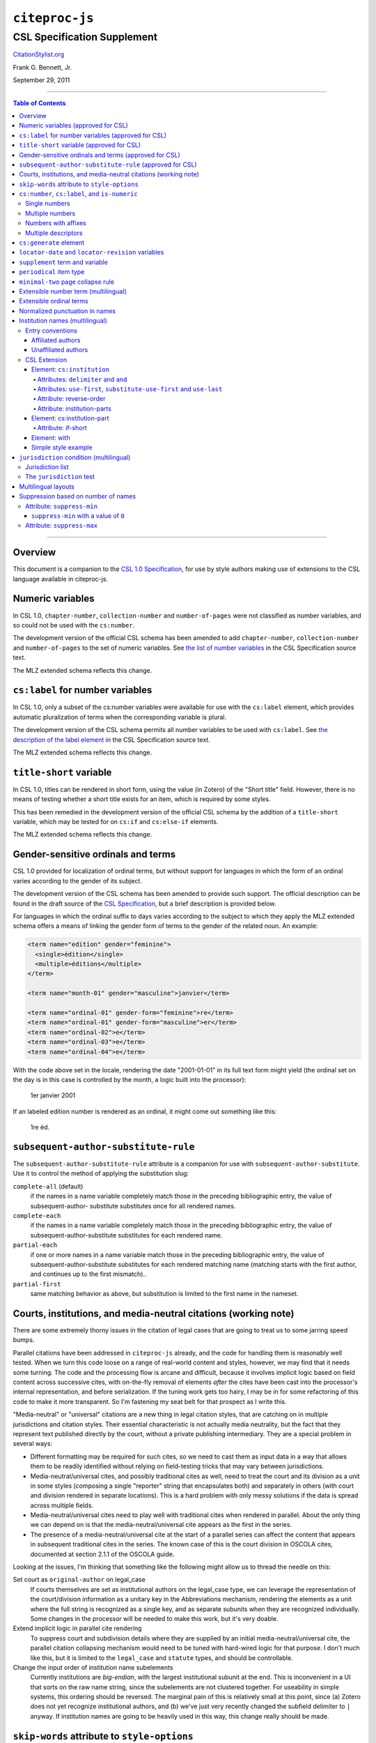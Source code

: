 ############################
``citeproc-js``
############################
||||||||||||||||||||||||||||
CSL Specification Supplement
||||||||||||||||||||||||||||

.. class:: fixed

   `CitationStylist.org`__

__ http://citationstylist.org/

.. class:: contributors

   Frank G. Bennett, Jr.

.. class:: date

   September 29, 2011

.. |citeproc-js| replace:: ``citeproc-js``
.. |link| image:: link.png
.. |(multilingual)| image:: multilingual-required-90.png
.. |(approved for CSL)| image:: csl-approved-90.png
.. |ndash|  unicode:: U+02013 .. EN DASH
.. |mdash|  unicode:: U+02014 .. EM DASH
.. |para|   unicode:: U+000B6 .. PILCROW SIGN

========

.. contents:: Table of Contents

========


========
Overview
========

This document is a companion to the `CSL 1.0 Specification`__, for use by
style authors making use of extensions to the CSL language available
in citeproc-js.

__ http://citationstyles.org/downloads/specification.html

======================================
Numeric variables |(approved for CSL)|
======================================

In CSL 1.0, ``chapter-number``, ``collection-number`` and ``number-of-pages``
were not classified as number variables, and so could not be used with the
``cs:number``.

The development version of the official CSL schema has been amended
to add ``chapter-number``, ``collection-number`` and ``number-of-pages``
to the set of numeric variables. See
`the list of number variables`__ in the CSL Specification source text.

__ https://github.com/citation-style-language/documentation/blob/master/specification.txt#L2266

The MLZ extended schema reflects this change.

======================================================
``cs:label`` for number variables |(approved for CSL)|
======================================================

In CSL 1.0, only a subset of the cs:number variables were available for use
with the ``cs:label`` element, which provides automatic pluralization
of terms when the corresponding variable is plural.

The development version of the CSL schema permits all number variables to be used
with ``cs:label``. See `the description of the label element`__
in the CSL Specification source text.

__ https://github.com/citation-style-language/documentation/blob/master/specification.txt#L1204


The MLZ extended schema reflects this change.

=============================================
``title-short`` variable |(approved for CSL)|
=============================================

In CSL 1.0, titles can be rendered in short form, using the
value (in Zotero) of the "Short title" field. However, there is
no means of testing whether a short title exists for an item,
which is required by some styles.

This has been remedied in the development version of the official CSL
schema by the addition of a ``title-short`` variable, which may be
tested for on ``cs:if`` and ``cs:else-if`` elements.

The MLZ extended schema reflects this change.


========================================================
Gender-sensitive ordinals and terms |(approved for CSL)|
========================================================

CSL 1.0 provided for localization of ordinal terms, but
without support for languages in which the form of an
ordinal varies according to the gender of its subject.

The development version of the CSL schema has been amended
to provide such support. The official description can be
found in the draft source of the `CSL Specification`__, but
a brief description is provided below.

__ https://github.com/citation-style-language/documentation/blob/master/specification.txt

For languages in which the ordinal suffix to days varies
according to the subject to which they apply the MLZ extended
schema offers a means of linking the gender form of terms to the
gender of the related noun. An example:

.. sourcecode:: xml

   <term name="edition" gender="feminine">
     <single>édition</single>
     <multiple>éditions</multiple>
   </term>

   <term name="month-01" gender="masculine">janvier</term>

   <term name="ordinal-01" gender-form="feminine">re</term>
   <term name="ordinal-01" gender-form="masculine">er</term>
   <term name="ordinal-02">e</term>
   <term name="ordinal-03">e</term>
   <term name="ordinal-04">e</term>

With the code above set in the locale, rendering the date
"2001-01-01" in its full text form might yield (the ordinal set on
the day is in this case is controlled by the month, a logic
built into the processor):

   1er janvier 2001

If an labeled edition number is rendered as an ordinal, it
might come out something like this:

   1re éd.

==========================================================
``subsequent-author-substitute-rule`` |(approved for CSL)|
==========================================================

The ``subsequent-author-substitute-rule`` attribute is a companion
for use with ``subsequent-author-substitute``. Use it to control
the method of applying the substitution slug:

``complete-all`` (default)
   if the names in a name variable completely match
   those in the preceding bibliographic entry, the value of subsequent-author-
   substitute substitutes once for all rendered names.

``complete-each``
   if the names in a name variable completely match those in
   the preceding bibliographic entry, the value of subsequent-author-substitute
   substitutes for each rendered name.

``partial-each``
   if one or more names in a name variable match those in the
   preceding bibliographic entry, the value of subsequent-author-substitute
   substitutes for each rendered matching name (matching starts with the first
   author, and continues up to the first mismatch)..

``partial-first``
   same matching behavior as above, but substitution is limited to the
   first name in the nameset.

================================================================
Courts, institutions, and media-neutral citations (working note)
================================================================

There are some extremely thorny issues in the citation of legal cases
that are going to treat us to some jarring speed bumps.

Parallel citations have been addressed in ``citeproc-js`` already, and
the code for handling them is reasonably well tested. When we turn
this code loose on a range of real-world content and styles, however,
we may find that it needs some turning. The code and the processing
flow is arcane and difficult, because it involves implicit logic based
on field content across successive cites, with on-the-fly removal of
elements *after* the cites have been cast into the processor's
internal representation, and before serialization. If the tuning work
gets too hairy, I may be in for some refactoring of this code to make
it more transparent. So I'm fastening my seat belt for that prospect
as I write this.

"Media-neutral" or "universal" citations are a new thing in legal
citation styles, that are catching on in multiple jurisdictions and
citation styles.  Their essential characteristic is not actually media
neutrality, but the fact that they represent text published directly
by the court, without a private publishing intermediary.  They are a
special problem in several ways:

* Different formatting may be required for such cites, so we need to
  cast them as input data in a way that allows them to be readily
  identified without relying on field-testing tricks that may vary
  between jurisdictions.

* Media-neutral/universal cites, and possibly traditional cites as
  well, need to treat the court and its division as a unit in some
  styles (composing a single "reporter" string that encapsulates
  both) and separately in others (with court and division rendered
  in separate locations). This is a hard problem with only messy
  solutions if the data is spread across multiple fields.

* Media-neutral/universal cites need to play well with traditional
  cites when rendered in parallel. About the only thing we can depend
  on is that the media-neutral/universal cite appears as the first
  in the series.

* The presence of a media-neutral/universal cite at the start of
  a parallel series can affect the content that appears in subsequent
  traditional cites in the series. The known case of this is the court
  division in OSCOLA cites, documented at section 2.1.1 of the OSCOLA
  guide.

Looking at the issues, I'm thinking that something like the following
might allow us to thread the needle on this:

Set court as ``original-author`` on legal_case
    If courts themselves are set as institutional authors on
    the legal_case type, we can leverage the representation
    of the court/division information as a unitary key
    in the Abbreviations mechanism, rendering the elements
    as a unit where the full string is recognized as a single key,
    and as separate subunits when they are recognized individually.
    Some changes in the processor will be needed to make this
    work, but it's very doable.

Extend implicit logic in parallel cite rendering
    To suppress court and subdivision details where they
    are supplied by an initial media-neutral/universal cite,
    the parallel citation collapsing mechanism would need to be
    tuned with hard-wired logic for that purpose. I don't much like
    this, but it is limited to the ``legal_case`` and ``statute`` types,
    and should be controllable.

Change the input order of institution name subelements
    Currently institutions are *big-endian*, with the largest institutional
    subunit at the end. This is inconvenient in a UI that sorts on the
    raw name string, since the subelements are not clustered together.
    For useability in simple systems, this ordering should be reversed.
    The marginal pain of this is relatively small at this point, since
    \(a) Zotero does not yet recognize institutional authors, and (b)
    we've just very recently changed the subfield delimiter to ``|`` anyway.
    If institution names are going to be heavily used in this way,
    this change really should be made.

=============================================
``skip-words`` attribute to ``style-options``
=============================================

Different languages treat different words as noise words when
sorting or making text-case adjustments. The processor defines
a default set of these words. The ``skip-words`` attribute
permits the list to be reset for a given locale.

===============================================
``cs:number``, ``cs:label``, and ``is-numeric``
===============================================

.. admonition:: Important

   The implementation described in this section has been simplified
   in ``citeproc-js``. Please stand by (for a week or two),
   pending an update to this documentation.

The ``citeproc-js`` processor is able to process multiple number
values in the ``cs:number`` element, performing range collapsing
applying appropriate joins to the list, and appending ordinal
suffixes to each element if requested.

The extension is intended to be unintrusive, handling legacy input as
expected (or with minimal changes that are simple to adjust for in the
Zotero field entry), while permitting more sophisticated handling with
a little more discipline in the format of field data. An outline of the
parsing logic follows. The examples assume CSL code like the
following:

.. admonition:: Hint

   This extended facility
   is only enabled for numeric variables: it does not affect the
   behavior (in formatting or pluralization) of the non-numeric
   variables available for use with ``cs:number`` (``locator``,
   ``page`` and ``page-first``).

.. sourcecode:: xml

   <group delimiter=" ">
     <number variable="edition"/>
     <choose>
       <if is-numeric="edition"/>
         <label variable="edition"/>
       </if>
     </choose>
   <group>




--------------
Single numbers
--------------

If the input string contains a single number and no more than one
non-numeric descriptor, then:

* If the input contains no descriptor, it is formatted in the form
  specified, and ``is-numeric`` evaluates true.

* If the leading characters, lowercased, of the descriptor match the
  lowercased characters of the first word of the short-form singular
  form of the corresponding term in the current locale (with periods
  stripped) then the descriptor (if any) will be ignored, and the
  number will be processed as described above. **Note:** *This is a
  legacy data rescue mechanism; it is ordinarily safe and proper to
  place data in numeric fields without descriptors.*

* Where the entry contains a single descriptor that does *not* satisfy
  the conditions described above, the descriptor is assumed to be
  meaningful.  The field will be rendered literally, and
  ``is-numeric`` will evaluate false.

Where ``is-numeric`` evaluates true, the variables ``number-of-pages``
and ``number-of-volumes`` are treated as plural for numeric values
greater than ``1``, and singular otherwise. For other variables,
single number input is treated as singular.

The sample CSL above would produce the following results:

===================  ======================
Input                Output
===================  ======================
``1``                1st edition
``Edition 3``        3rd edition 
``2 (edition)``      2 (edition)
``Folio 1``          Folio 1
===================  ======================
    

----------------
Multiple numbers
----------------

Multiple numbers are recognized if delimited by a space, a comma, or
an ampersand, or a hyphen. A hyphen is recognized as a range delimiter
in the input, and will be treated as the full series of numbers.
Both the hyphen and ampersand delimiters must be surrounded by
whitespace on both sides.  If the numbers are unadorned, they will each be
transformed according to any ``form`` attribute set on ``cs:number``
after sorting, resolution of any overlaps, and range collapsing:

================  ===========================================
Input             Output
================  ===========================================
``2 1``           1st & 2nd editions
``1 - 5 & 3, 6``  1st-6th editions
================  ===========================================

--------------------
Numbers with affixes
--------------------

For numbers that have any non-numeric prefix, or a suffix containing
punctuation or a hyphen, ``is-numeric`` test true, but the content is
passed through in its literal form. Where multiple number elements
exist (with or without affixes) the string is treated as plural.

Where a non-numeric descriptor is present in such input,
''is-numeric`` tests false, and pluralization is irrelevant.

================  ============================
Input             Output
================  ============================
``12nd``          12th edition 
``12a-c``         12a-c edition
``12:xx``         12:xx edition
``T51``           T51 edition
``T51 & T53``     T51 & T53 editions
``T51 edn.``      T51 edn.
================  ============================


--------------------
Multiple descriptors
--------------------

As indicated above under `Multiple numbers`_ and `Numbers with
affixes`_, numbers with affixes are treated as non-numeric if
accompanied by a single non-numeric descriptor.

For fields containing a single number, ``is-numeric`` always evaluates
``false`` if the field contains *more than one* non-numeric
descriptor.  Such fields are rendered literally, without change:


=======================     ============================
Input                       Output
=======================     ============================
``12nd edn. (reissue)``     12th edn. (reissue)
=======================     ============================

=======================
``cs:generate`` element
=======================

In lists of authorities, cross-reference entries are often provided
for the convenience of the reader. The ``cs:generate`` element can
be used to add cross-reference or supplementary entries derived from
the content of an item. As currently implemented in ``citeproc-js``,
``cs:generate`` accepts the following attributes:

type-map [required]
      This attribute takes a list of exactly two item types. The first-listed
      type is a constraint; no item will be generated unless the item type
      of the input item matches the first-listed type. The second-listed
      type is a mapping. The generated item will carry this type. The first
      and the second listed types may be identical, but both must be provided.

trigger-fields [currently required]
      The trigger-fields attribute is list of fields that must be present on
      the item for an entry to be generated. The fields in the list will be
      removed from the item before rendering.

Other transforms rules to complement ``trigger-fields`` may be introduced
in future. At that time, ``trigger-fields`` will become one option within
the set of rule attributes.

Any ``cs:generate`` elements must appear as the first elements with
the ``cs:layout`` under ``cs:bibliography``. An example follows:

.. sourcecode:: xml

   <bibliography>
     <sort>
      <key macro="sortkey"/>
     </sort>
     <layout>
       <generate type-map="legal_case legal_case" trigger-fields="title-short"/>
       <text macro="oscola-bib-case"/>
     </layout>
   </bibliography>

The construct above is used in the draft OSCOLA legal style to generate
cross-reference entries for shipping and trademark cases.

===================================================
``locator-date`` and ``locator-revision`` variables
===================================================

The variable "locator-date" is parsed out from the user-supplied
locator, using the following syntax:

.. sourcecode:: csh

   123|2010-12-01

In this example, "123" is the value of the ``locator`` variable
(a page or other pinpoint string), the ``|`` character marks the
end of the pinpoint, and the ten-character string immediately
following is a full date. If supplied, dates must be given as shown above,
zero-padded, in year-month-day order, and with no space between
the date and the ``|`` character. Non-conforming strings following
the ``|`` marker will be treated as a ``locator-revision`` variable.

The ``locator-revision`` variable consists of a string that is not a
date, following the ``locator-date`` string (if any) as described
above.  If supplied without a ``locator-date``, the
``locator-revision`` string must be preceded by a ``|`` field
separator character.  This variable can be used for version
descriptions associated with some looseleaf services.

These extensions are useful with looseleaf services, because the dates
of the content in these services varies depending on the page cited
and the time at which the resource was referenced. These extensions
permit a single item in the calling application's database to
represent the volume on the library shelf, the page date being
optionally supplied by the user when citing into a document.


================================
``supplement`` term and variable
================================

The ``supplement`` variable and associated locale term is useful
for secondary sources that are regularly updated between fresh
editions. Such fine-grained updates are found in secondary
legal publications.

========================
``periodical`` item type
========================

The ``periodical`` item type can be used to refer to a serial
as a whole. It should also be used for the looseleaf services 
found in legal publishing, as these often require citation formatting
that differs from that of a book.

==================================
``minimal-two`` page collapse rule
==================================

The OSCOLA style (and possibly others), requires that numeric ranges
be collapsed to the minimum number of characters that express the
range unambiguously, but always with at least two characters (if present)
on the second element of the range. This rule for use with the 
``page-range-format`` attribute implements that behavior.

When in force, this rule is also applied to year ranges.


=======================================
Extensible number term |(multilingual)|
=======================================

This variance permits additional localized ``number`` terms to be defined
in the style locale, distinguished by a hyphen and two-digit numeric
extension:

.. sourcecode:: xml

   <term name="number">number</term>
   <term name="number-01">UN document number</term>
   <term name="number-02">WTO document number</term>

As the example above suggests, the ability to define such extended
terms is useful together with the conditional test for ``jurisdiction``
(see below), as it allows document numbers to be identified
to the issuing authority, as legal styles often require.

This feature is marked as requiring the MLZ multilingual client, not
because extended ``number`` terms are incompatible with the official
Zotero client, but because it is not useful without the
``jurisdiction`` variable, and that can currently be defined only in
the multilingual version.


========================
Extensible ordinal terms
========================

Some languages have different rules than English for applying
ordinal suffixes to numbers. CSL 1.0 provides only four ordinal
suffix terms, as required for English ("st", "nd", "rd" and "th").
To support ordinal suffixes for a larger set of languages, a more
flexible algorithm is being prepared, which will be controlled
by providing extended ordinal terms with appropriate values in
the locale.

This functionality comes to us from Sylvester Keil, author of the
``citeproc-ruby`` CSL processor. It has not yet been implemented
in ``citeproc-js``, but the extended schema has been amended to
open the way for its introduction. When it is ready, documentation
on its use will be provided here (or in the official CSL schema,
if extended ordinal terms are approved for adoption).

===============================
Normalized punctuation in names
===============================

CSL 1.0 normalizes punctuation when names are converted to
initials with the ``initialize-with`` attribute on ``cs:name``.
When initials are present in names that are *not* converted to
initials, however, normalization is not performed.

The MLZ extended schema fills this gap by providing an ``initialize``
attribute that may be set to either true or false. The default is
true (perform initialization). When set to false, names are not
converted to initials, but initials that already exist in the full
form of the name are normalized, using the value set on ``initialize-with``.
For example:

.. sourcecode:: xml

   <names variable="author">
     <name initialize="false" initialize-with="."/>
   </names>

With the code above, a name entered with "Marcus Ts. J W" as the
given name, and "Blaggyfuddle" as the family name will be rendered
as:

   Marcus Ts. J.W. Blaggyfuddle


==================================
Institution names |(multilingual)|
==================================

Institutional names are fundamentally different in structure from
personal names. CSL provides quite robust support for the presentation
and sorting of personal names, but in CSL 1.0, institutional names
have just one fixed form, and are otherwise treated the same as
personal names in a list of creators.

Some publishing environments require greater flexibility.  Institution
names can consist of multiple subunits. Individuals may be credited
together with the institution to which they belong. Unaffiliated
personal authors may be cited together with an institution or with
individuals affiliated with it.  Some examples:

1. Research & Pub. Policy Dep't, Nat'l Urban League
2. United Nations - ECLAC
3. ECLAC (Economic Commission for Latin America and the Carribean)
4. Canadian Conservation Institute (CCI)
5. Nolan J. Malone and others, U.S. Bureau of the Census
6. World Trade Organization and World Health Organization
7. Smith with Jones, Bureau of Sloth, Ministry of Fear
8. Doe et al. with Roe et al., Ministry of Fear & Noakes, Ministry of Destruction

Examples 3 and 4 render both the full form and the acronym of a single
institution name, with arbitrary ordering of the two name parts.
Example 1 begins with the smallest subunit in a list of related
institutions, and example 2 does the opposite.  Examples 1 and 2 are
pure organizations, while example 5 is a mix of personal and
institutional names.  Examples 1, 2, 3 and 4 would be entered as
literal strings currently, which has obvious drawbacks.  Example 5
would require that the authorship information be spread across two
variables, although all parties listed are equally authors of the
resource.  Example 6 can be produced in CSL 0.8, but examples 7 and 8
cannot.

The MLZ extensions to CSL 1.0 provide a cs:institution element, which
can be used to produce any of the above forms, without interfering
with the formatting of ordinary personal names. The extension is
always enabled in |citeproc-js|, but the application calling
|citeproc-js| (i.e. Zotero) must specially flag institutional names
for it to take effect. MLZ provides this flag, while the official
Zotero client does not. For this reason, this extension only works
with the multilingual client at present.

-----------------
Entry conventions
-----------------

In multilingual Zotero, names entered in two-field mode are personal,
and those entered in single-field mode are treated as
organizations. Names should be entered in the order in which they
should appear in citations, with one (extremely rare) exception: when
an unaffiliated author is included in a list of names that includes
one or more institutions, the name of the unaffiliated author(s)
should come *after* that of the last institution in the list.

Subunits of an organizational name should be separated with a
field separator character ``|``.


^^^^^^^^^^^^^^^^^^
Affiliated authors
^^^^^^^^^^^^^^^^^^

Single or multiple personal Names that are co-authors with an
organization would be entered above the relevant organization name.


.. image:: affiliated-authors.png

In a very simple style, the sample above might be rendered as: *Clarke,
Ministry of Fear and Smith & Brown, Large Corporation*.

^^^^^^^^^^^^^^^^^^^^
Unaffiliated authors
^^^^^^^^^^^^^^^^^^^^

Authors with no affiliation would be listed after any organizational
names:

.. image:: unaffiliated-authors.png


In a very simple style, the sample above might be rendered as: *Doe &
Roe with Clarke, Ministry of Fear and Smith & Brown, Large Corporation*
(note the reverse ordering in this case, with the names at the end
placed at the front of the rendered list of names). 

The structure of mixed personal and organizational names can thus be
expressed in the current Zotero UI. We now turn to the extended
CSL syntax used to control the appearance of such names.

-------------
CSL Extension
-------------

^^^^^^^^^^^^^^^^^^^^^^^^^^^
Element: ``cs:institution``
^^^^^^^^^^^^^^^^^^^^^^^^^^^

A ``cs:institution`` element can be placed immediately after the
``cs:name`` element to control the formatting of organization
names. 

~~~~~~~~~~~~~~~~~~~~~~~~~~~~~~~~~~~~~
Attributes: ``delimiter`` and ``and``
~~~~~~~~~~~~~~~~~~~~~~~~~~~~~~~~~~~~~

The value of the ``delimiter`` attribute on ``cs:institution``
is used in the following locations:

* between organization names;
* between the subunits of an organization;
* between affiliated authors and their institution.

The ``and`` attribute on ``cs:institution``, if any, is used for the
final join between two or more author/organization units.

A simple use of ``cs:institution`` might read as follows:

.. sourcecode:: xml

   <names variable="author">
     <name and="symbol" initialize-with=". "/>
     <institution and="text" delimiter=", ">
   </names>

With this CSL, all of the delimiters in the following string would be
drawn from attributes on ``cs:institution``: *R. Smith, Small
Committee, Large Corporation, G. Brown, Busy Group, Active Laboratory,
and S. Noakes, Powerful Ministry*.

~~~~~~~~~~~~~~~~~~~~~~~~~~~~~~~~~~~~~~~~~~~~~~~~~~~~~~~~~~~~~~~~~~~~
Attributes: ``use-first``, ``substitute-use-first`` and ``use-last``
~~~~~~~~~~~~~~~~~~~~~~~~~~~~~~~~~~~~~~~~~~~~~~~~~~~~~~~~~~~~~~~~~~~~

To control the omission of names from the middle of the list of
organizational subunits, either of ``use-first`` or
``substitute-use-first`` may be used to pick names from the front of
the list. The ``use-last`` attribute picks names from the end.  The
``substitute-use-first`` attribute includes the leading (smallest)
subunit if and only if no personal names are associated with the
organization.

The following CSL code would format both example 1 and example 5 from
the list of samples at the top of this section:

.. sourcecode:: xml

    <names variable="author" delimiter=", ">
        <name 
          and="symbol" 
          delimiter-precedes-last="never"
          et-al-min="3"
          et-al-use-first="1"/>
        <et-al term="and others"/>
        <institution 
          delimiter=", "
          substitute-use-first="1"
          use-last="1"/>
    </names>

~~~~~~~~~~~~~~~~~~~~~~~~
Attribute: reverse-order
~~~~~~~~~~~~~~~~~~~~~~~~

By convention, organizational names are rendered in "big endian"
order, from the smallest to the largest organizational unit.  To
provide for cases such as example 2 in the list of samples, a
``reverse-order`` attribute can be applied on ``cs:institution``:

.. sourcecode:: xml

    <names variable="author" delimiter=", ">
        <name/>
        <institution 
          delimiter=" - "
          use-first="1"
          use-last="1"
          reverse-order="true"/>
    </names>
    
~~~~~~~~~~~~~~~~~~~~~~~~~~~~
Attribute: institution-parts
~~~~~~~~~~~~~~~~~~~~~~~~~~~~
    
The components of organization names are normally rendered in their
long form only.  When the `Zotero Abbreviations Gadget`__ is used
with Zotero, abbreviated forms for these names may be available
to the processor.

To use the short form, or combinations of the long and short form, an
``institution-parts`` attribute is available on ``cs:institution``.
The attribute accepts values of ``long``, ``short``, ``short-long``
and ``long-short``.  This attribute would be used to produce examples
3 and 4 in the list of samples, with values of ``short-long`` and
``long-short`` respectively.  A value of ``short`` behaves in the same
way as ``form="short"`` in other contexts in CSL, using the short form
if it is available, and falling back to the long form otherwise.

__ http://onezotero.org/tools/

^^^^^^^^^^^^^^^^^^^^^^^^^^^^
Element: cs:institution-part
^^^^^^^^^^^^^^^^^^^^^^^^^^^^

One or more cs:institution-part elements can be used to control the
formatting of long and short forms of organization names.  Like
``cs:name-part``, these elements are unordered, and affect only the
formatting of the target name element, specified (as on ``cs:name-part``)
with a required ``name`` attribute.

~~~~~~~~~~~~~~~~~~~
Attribute: if-short
~~~~~~~~~~~~~~~~~~~

In example 3, the parentheses should be included only if a short form
of the institution name is available.  The ``if-short`` attribute,
available on ``cs:institution-part`` only when applied to the long
form of an organization name, makes the formatting in the element
conditional on the availability of a short form of the name.  The
following CSL would render example 3 in the list of samples:

.. sourcecode:: xml

    <names variable="author">
        <name/>
        <institution institution-parts="short-long">
            <institution-part name="long" if-short="true" prefix=" (" suffix=")"/>
        </institution>
    </names>

^^^^^^^^^^^^^
Element: with
^^^^^^^^^^^^^

In rendered output, unaffiliated personal names are joined to a
following organizational name using an implicit localizable term
``with``.  Styling of this term is permitted through an optional
``cs:with`` element, placed immediately above ``cs:institution``:

.. sourcecode:: xml

    <names variable="author">
        <name/>
        <with font-style="italic" prefix=" " suffix=" "/>
        <institution institution-parts="short-long">
            <institution-part name="long" if-short="true" prefix=" (" suffix=")"/>
        </institution>
    </names>

^^^^^^^^^^^^^^^^^^^^
Simple style example
^^^^^^^^^^^^^^^^^^^^


The simple style used in the illustrated examples in the `Entry conventions`_ section
above would look like this in CSL:

.. sourcecode:: xml

    <names variable="author">
        <name form="short" and="symbol" delimiter=", "/>
        <institution use-last="1" and="text" delimiter=", "/>
    </names>


===========================================
``jurisdiction`` condition |(multilingual)|
===========================================

When citing primary legal resources, the form of citation is often
fixed, for ease of reference, by the issuing 
jurisdiction\ |mdash|\  "jurisdiction" referring in this case to
international rule-making bodies as well as national governments.
CSL 1.0 provides a ``jurisdiction`` variable, but it cannot be used
because Zotero does not currently have a corresponding field.

The particular requirement for this variable is that it be tested in a
``cs:if`` and ``cs:else-if`` condition, so that citations can be
varied according to the issuing jurisdiction. Testing of field content
is contrary to the design of CSL, so the approach of the MLZ extended
CSL schema is strictly circumscribed to address this particular need,
without opening a door to uncontrolled general testing of field
content that would be damaging to CSL as a language.

The solution is in two parts, described below.

-----------------
Jurisdiction list
-----------------

First, the CSL schema has been extended
in accordance with the proposed `URN:LEX`_ standard for a uniform
resource namespace for sources of law. This standard provides a
concept of "jurisdiction" that suits the requirements of legal
citation, including both national jurisdictions and international
rule-making bodies. Following `URN:LEX`_, the schema has been extended
with an explicit list of the national jurisdictions of the world, plus
selected rule-making international organizations designated by their
permanent domain name. The former are drawn from `ISO 3166 Alpha-2`_.
The latter do not yet have official sanction, as `URN:LEX`_ is still
at the proposal stage, but the list in the schema extension is
conservative, including only a few of the most stable (and widely
cited) organizations.

.. _`URN:LEX`: http://tools.ietf.org/html/draft-spinosa-urn-lex-03

.. _`ISO 3166 Alpha-2`: http://en.wikipedia.org/wiki/ISO_3166-1_alpha-2

-------------------------
The ``jurisdiction`` test
-------------------------

The list of acceptable jurisdictions codes is coupled with an
extension of the ``cs:if`` and ``cs:else-if`` elements, providing a
``jurisdiction`` test attribute. In styles, the value set on the
attribute *must* be present in the list of acceptable jurisdiction
values. A style that uses other values is invalid.

When the ``jurisdiction`` test attribute is used, its value is
compared with the value of the ``jurisdiction`` variable on the item
being processed. If the values match, the test returns true, otherwise
false.

The lack of a Zotero field for ``jurisdiction`` can be overcome in the
short term only in the multilingual client, using a workaround that is
not permitted in the official Zotero release. To set a value of ``ru``
on the CSL ``jurisdiction`` variable in the multilingual client, enter
the following in the **Extra** field of the item:

   {:jurisdiction: ru}

The field value will be extracted by the processor and set on the
item. If the style uses the **Extra** field for other purposes (which
is generally something to avoid), the braces and their content will be
removed before the field content is rendered.

====================
Multilingual layouts
====================

In publishing outside of the English language domain, citation
of foreign material in the style of the originating language
is the norm. For example, a Japanese publication might include
the following references in a single work:

* D. H. McQueen, "Patents and Swedish University Spin-off
  Companies: Patent Ownership and Economic Health", *Patent World*,
  March 1996, pp.22\ |ndash|\ 27.
* 北川善太郎「著作権法１００年記念講演会／著作権制度の未来像」コピーマート No.465, 7頁 (2000年)。

To meet such requirements, the MLZ extensions to CSL permit multiple
``cs:layout`` elements within ``cs:citation`` and ``cs:bibliography``.
Each ``cs:layout`` element but the last must include a ``locale`` attribute
specifying one or more recognized CSL locales, and the final element must
not carry a ``locale`` attribute. The locale applied to an item is determined
by matching it against the locale set in the ``language`` variable of
the item (this value is passed by Zotero). An example:

.. sourcecode:: xml

   <citation>
     <layout locale="en es de">
         <text macro="layout-citation-roman"/>
     </layout>
     <layout locale="ru">
         <text macro="layout-citation-cyrillic"/>
     </layout>
     <layout>
         <text macro="layout-citation-ja"/>
     </layout>
   </citation>

In the example above, an item with ``en``, ``es``
or ``de`` (or ``de-AT``) set in the ``language``
variable will be render by the ``layout-citation-roman``
macro, with locale terms set to the appropriate language.


====================================
Suppression based on number of names
====================================

In the MLZ extended schema, names can be suppressed in two ways.
First, using ``suppress-min`` and ``suppress-max`` with values of
``1`` or above, names rendered via a ``cs:name`` element can be
suppressed entirely when the number of individual names is at or below
a minimum, or at or above a maximum.

Second, with a value of ``0``, ``suppress-min`` can be used
on a ``cs:name`` *or* ``cs:institution`` element to suppress
*only* names of that type. See the description of ``suppress-min``
below for an example of how that works and why it might sometimes
be needed.


---------------------------
Attribute: ``suppress-min``
---------------------------

An example of ``suppress-min`` with a value of ``4``:

.. sourcecode:: xml

  <locale xml:lang="en">
    <terms>
      <term name="and others"></term>
    </terms>
  </locale>
  <macro name="first-position-author">
    <names variable="author">
      <name et-al-min="2" et-al-use-first="1" 
            suppress-min="4" 
            name-as-sort-order="first"/>
      <et-al term="and others"/>
    </names>
  </macro>
  <macro name="second-position-author">
    <names variable="author">
      <name et-al-min="4" et-al-use-first="1" delimiter=", "/>
    </names>
  </macro>
  <citation>
    <layout>
      <group delimiter=" / ">
        <group delimiter=" ">
          <text macro="first-position-author"/>
          <text variable="title"/>
        </group>
        <text macro="second-position-author"/>
      </group>
    </layout>
  </citation>

In the above example, an item with two authors will render as
follows:

   Stamou, A.I. Title of the Article / A.I. Stamou, I. Katsiris

An item with four authors, however, will render as follows:

   Title of the Article / A.I. Stamou et al.

^^^^^^^^^^^^^^^^^^^^^^^^^^^^^^^^^^^^^^
``suppress-min`` with a value of ``0``
^^^^^^^^^^^^^^^^^^^^^^^^^^^^^^^^^^^^^^

When set to zero, the ``suppress-min`` attribute is specific to the
``cs:name`` or ``cs:institution`` node only (for clarity, the
attribute with this value should always be set directly on the
affected node, rather than relying on inheritance).  The effect of the
setting is to suppress all institution or all personal names, leaving
a list of the remaining names in place.  This can be useful where
personal and institutional authors must be listed in separate places
in a citation\ |mdash|\ one example of such formatting being Rule
21.7.3 of the Bluebook 18th ed.  (applicable to U.N. reports) which
provides the following guidance and example:

    If a personal author is given along with the institutional
    author, the author [sic] should be included in a
    parenthetical at the end of the citation.

        U.N. Econ. & Soc. Council [ECOSOC], Sub-Comm. on Prevention
        of Discrimination & Prot. of Minorities, Working Group on
        Minorities, *Working Paper: Universal and Regional Mechanisms
        for Minority Protection*, |para| 17, U.N. Doc. E/CN.4/Sub.2/AC.5/1999/WP.6
        (May 5, 1999) (*prepared by* Vladimir Kartashkin).

---------------------------
Attribute: ``suppress-max``
---------------------------

.. sourcecode:: xml

   <macro name="authors">
     <group delimiter=" ">
       <names variable="author">
         <name name-as-sort-order="all"
               et-al-min="11" et-al-use-first="3"
               and="text"/>
       </names>
       <group delimiter=" " prefix="(" suffix=")">
         <names variable="author">
           <name suppress-max="10" form="count"/>
         </names>
         <text value="co-authors"/>
       </group>
     </group>
   </macro>
   <citation>
     <layout>
       <text macro="authors"/>
     </layout>
   </citation>

In this example, an item with four authors would render as
follows:

   Doe, J, Roe, J, Noakes, R, and Snoakes, H

An item with eleven authors, on the other hand, would 
render like this:

   Doe, J, Roe, J, Noakes, R, et al. (11 co-authors)

